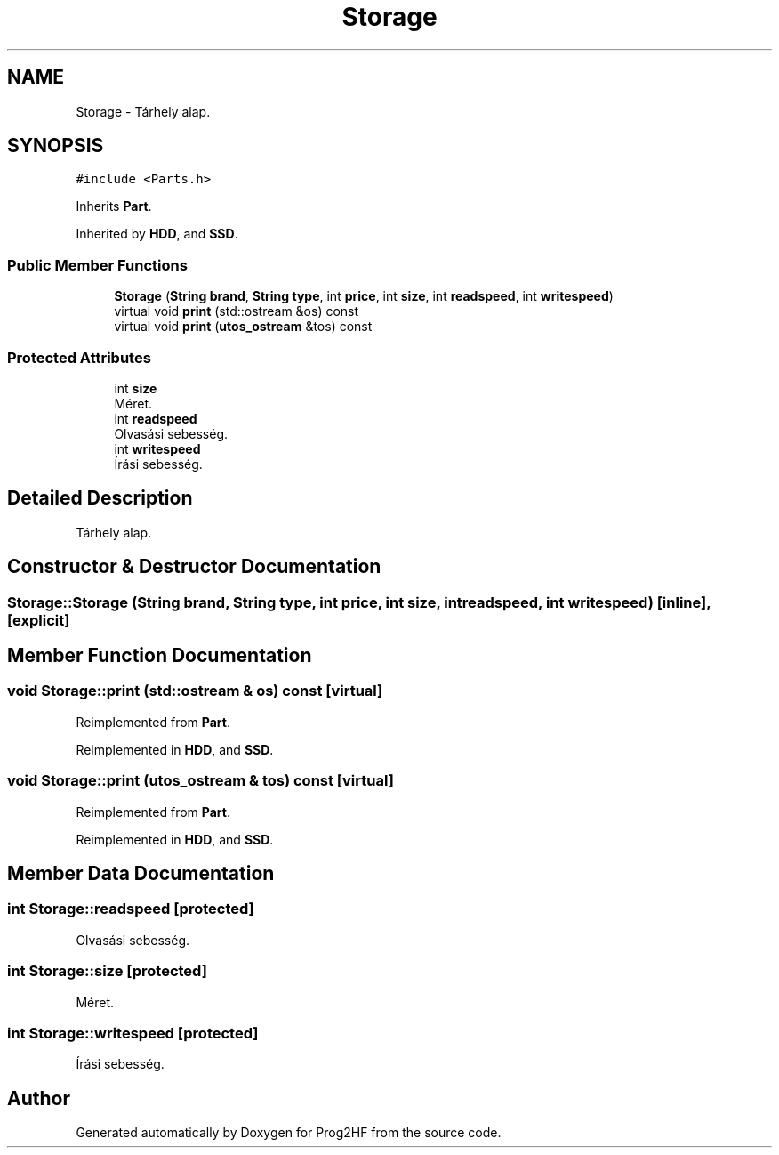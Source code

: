 .TH "Storage" 3 "Fri May 3 2019" "Prog2HF" \" -*- nroff -*-
.ad l
.nh
.SH NAME
Storage \- Tárhely alap\&.  

.SH SYNOPSIS
.br
.PP
.PP
\fC#include <Parts\&.h>\fP
.PP
Inherits \fBPart\fP\&.
.PP
Inherited by \fBHDD\fP, and \fBSSD\fP\&.
.SS "Public Member Functions"

.in +1c
.ti -1c
.RI "\fBStorage\fP (\fBString\fP \fBbrand\fP, \fBString\fP \fBtype\fP, int \fBprice\fP, int \fBsize\fP, int \fBreadspeed\fP, int \fBwritespeed\fP)"
.br
.ti -1c
.RI "virtual void \fBprint\fP (std::ostream &os) const"
.br
.ti -1c
.RI "virtual void \fBprint\fP (\fButos_ostream\fP &tos) const"
.br
.in -1c
.SS "Protected Attributes"

.in +1c
.ti -1c
.RI "int \fBsize\fP"
.br
.RI "Méret\&. "
.ti -1c
.RI "int \fBreadspeed\fP"
.br
.RI "Olvasási sebesség\&. "
.ti -1c
.RI "int \fBwritespeed\fP"
.br
.RI "Írási sebesség\&. "
.in -1c
.SH "Detailed Description"
.PP 
Tárhely alap\&. 
.SH "Constructor & Destructor Documentation"
.PP 
.SS "Storage::Storage (\fBString\fP brand, \fBString\fP type, int price, int size, int readspeed, int writespeed)\fC [inline]\fP, \fC [explicit]\fP"

.SH "Member Function Documentation"
.PP 
.SS "void Storage::print (std::ostream & os) const\fC [virtual]\fP"

.PP
Reimplemented from \fBPart\fP\&.
.PP
Reimplemented in \fBHDD\fP, and \fBSSD\fP\&.
.SS "void Storage::print (\fButos_ostream\fP & tos) const\fC [virtual]\fP"

.PP
Reimplemented from \fBPart\fP\&.
.PP
Reimplemented in \fBHDD\fP, and \fBSSD\fP\&.
.SH "Member Data Documentation"
.PP 
.SS "int Storage::readspeed\fC [protected]\fP"

.PP
Olvasási sebesség\&. 
.SS "int Storage::size\fC [protected]\fP"

.PP
Méret\&. 
.SS "int Storage::writespeed\fC [protected]\fP"

.PP
Írási sebesség\&. 

.SH "Author"
.PP 
Generated automatically by Doxygen for Prog2HF from the source code\&.
